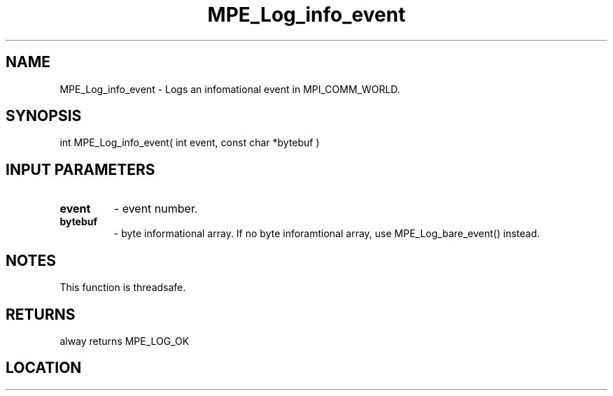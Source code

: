 .TH MPE_Log_info_event 4 "6/15/2009" " " "MPE"
.SH NAME
MPE_Log_info_event \-  Logs an infomational event in MPI_COMM_WORLD. 
.SH SYNOPSIS
.nf
int MPE_Log_info_event( int event, const char *bytebuf )
.fi
.SH INPUT PARAMETERS
.PD 0
.TP
.B event   
- event number.
.PD 1
.PD 0
.TP
.B bytebuf 
- byte informational array.  If no byte inforamtional array,
use MPE_Log_bare_event() instead.
.PD 1

.SH NOTES
This function is threadsafe.

.SH RETURNS
alway returns MPE_LOG_OK
.SH LOCATION
../src/logging/src/mpe_log.c
